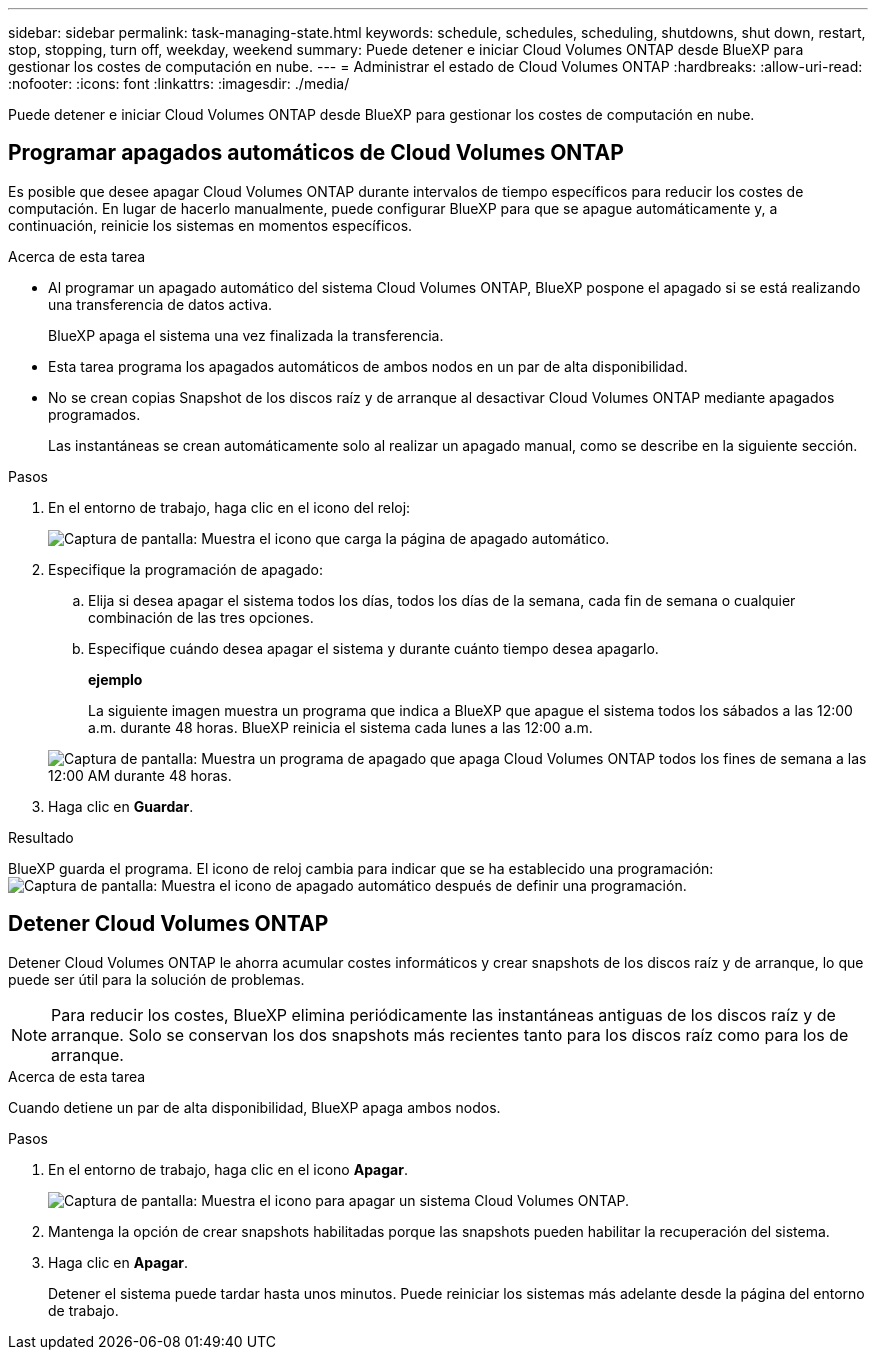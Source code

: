 ---
sidebar: sidebar 
permalink: task-managing-state.html 
keywords: schedule, schedules, scheduling, shutdowns, shut down, restart, stop, stopping, turn off, weekday, weekend 
summary: Puede detener e iniciar Cloud Volumes ONTAP desde BlueXP para gestionar los costes de computación en nube. 
---
= Administrar el estado de Cloud Volumes ONTAP
:hardbreaks:
:allow-uri-read: 
:nofooter: 
:icons: font
:linkattrs: 
:imagesdir: ./media/


[role="lead"]
Puede detener e iniciar Cloud Volumes ONTAP desde BlueXP para gestionar los costes de computación en nube.



== Programar apagados automáticos de Cloud Volumes ONTAP

Es posible que desee apagar Cloud Volumes ONTAP durante intervalos de tiempo específicos para reducir los costes de computación. En lugar de hacerlo manualmente, puede configurar BlueXP para que se apague automáticamente y, a continuación, reinicie los sistemas en momentos específicos.

.Acerca de esta tarea
* Al programar un apagado automático del sistema Cloud Volumes ONTAP, BlueXP pospone el apagado si se está realizando una transferencia de datos activa.
+
BlueXP apaga el sistema una vez finalizada la transferencia.

* Esta tarea programa los apagados automáticos de ambos nodos en un par de alta disponibilidad.
* No se crean copias Snapshot de los discos raíz y de arranque al desactivar Cloud Volumes ONTAP mediante apagados programados.
+
Las instantáneas se crean automáticamente solo al realizar un apagado manual, como se describe en la siguiente sección.



.Pasos
. En el entorno de trabajo, haga clic en el icono del reloj:
+
image:screenshot_shutdown_icon.gif["Captura de pantalla: Muestra el icono que carga la página de apagado automático."]

. Especifique la programación de apagado:
+
.. Elija si desea apagar el sistema todos los días, todos los días de la semana, cada fin de semana o cualquier combinación de las tres opciones.
.. Especifique cuándo desea apagar el sistema y durante cuánto tiempo desea apagarlo.
+
*ejemplo*

+
La siguiente imagen muestra un programa que indica a BlueXP que apague el sistema todos los sábados a las 12:00 a.m. durante 48 horas. BlueXP reinicia el sistema cada lunes a las 12:00 a.m.

+
image:screenshot_shutdown.gif["Captura de pantalla: Muestra un programa de apagado que apaga Cloud Volumes ONTAP todos los fines de semana a las 12:00 AM durante 48 horas."]



. Haga clic en *Guardar*.


.Resultado
BlueXP guarda el programa. El icono de reloj cambia para indicar que se ha establecido una programación: image:screenshot_shutdown_icon_scheduled.gif["Captura de pantalla: Muestra el icono de apagado automático después de definir una programación."]



== Detener Cloud Volumes ONTAP

Detener Cloud Volumes ONTAP le ahorra acumular costes informáticos y crear snapshots de los discos raíz y de arranque, lo que puede ser útil para la solución de problemas.


NOTE: Para reducir los costes, BlueXP elimina periódicamente las instantáneas antiguas de los discos raíz y de arranque. Solo se conservan los dos snapshots más recientes tanto para los discos raíz como para los de arranque.

.Acerca de esta tarea
Cuando detiene un par de alta disponibilidad, BlueXP apaga ambos nodos.

.Pasos
. En el entorno de trabajo, haga clic en el icono *Apagar*.
+
image:screenshot_otc_turn_off.gif["Captura de pantalla: Muestra el icono para apagar un sistema Cloud Volumes ONTAP."]

. Mantenga la opción de crear snapshots habilitadas porque las snapshots pueden habilitar la recuperación del sistema.
. Haga clic en *Apagar*.
+
Detener el sistema puede tardar hasta unos minutos. Puede reiniciar los sistemas más adelante desde la página del entorno de trabajo.


